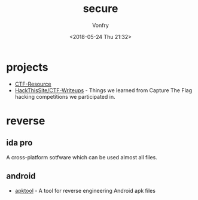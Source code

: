 #+TITLE: secure
#+Date: <2018-05-24 Thu 21:32>
#+AUTHOR: Vonfry

* projects
- [[https://github.com/ctfs/resources][CTF-Resource]]
- [[https://github.com/HackThisSite/CTF-Writeups][HackThisSite/CTF-Writeups]] - Things we learned from Capture The Flag hacking competitions we participated in.

* reverse

** ida pro

A cross-platform sotfware which can be used almost all files.

** android

- [[https://github.com/iBotPeaches/Apktool][apktool]] - A tool for reverse engineering Android apk files
